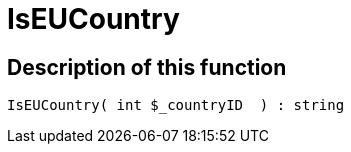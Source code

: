 = IsEUCountry
:lang: en
// include::{includedir}/_header.adoc[]
:keywords: IsEUCountry
:position: 0

//  auto generated content Thu, 06 Jul 2017 00:07:35 +0200
== Description of this function

[source,plenty]
----

IsEUCountry( int $_countryID  ) : string

----

